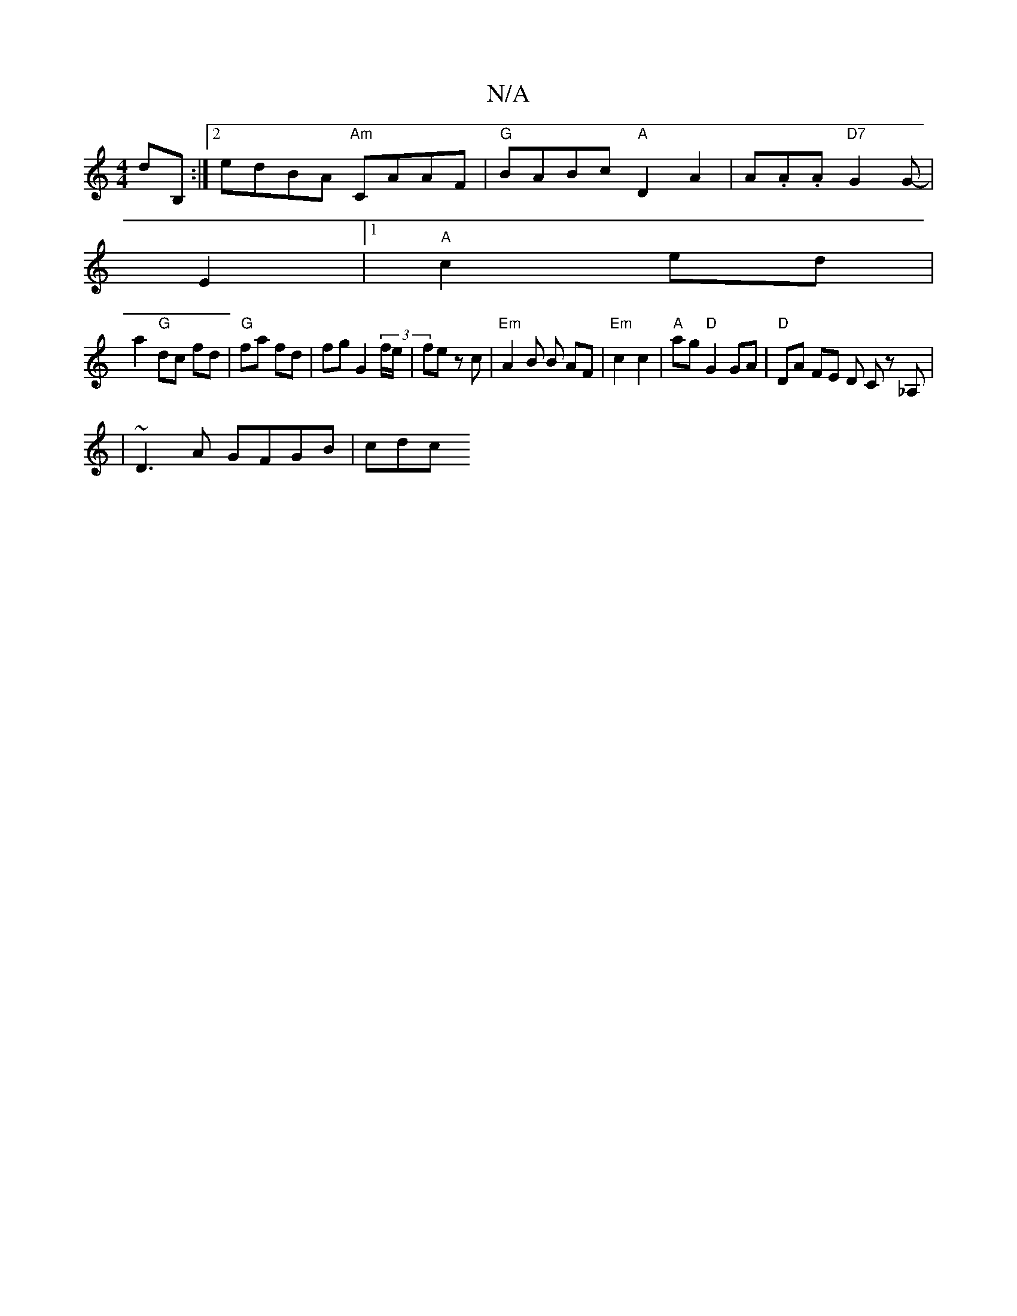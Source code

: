 X:1
T:N/A
M:4/4
R:N/A
K:Cmajor
dB, :|2 edBA "Am"CAAF|"G"BABc "A"D2A2| A.A.A "D7"G2 G |
-E2 |1 "A"c2 ed |
a2 "G"dc fd | "G"fa fd | fg G2(3f/e/ | fe zc | "Em" A2 B B AF | "Em"c2 c2|"A"ag "D"G2 GA| "D"DA FE D C z_A, | 
| ~D3A GFGB|cdc